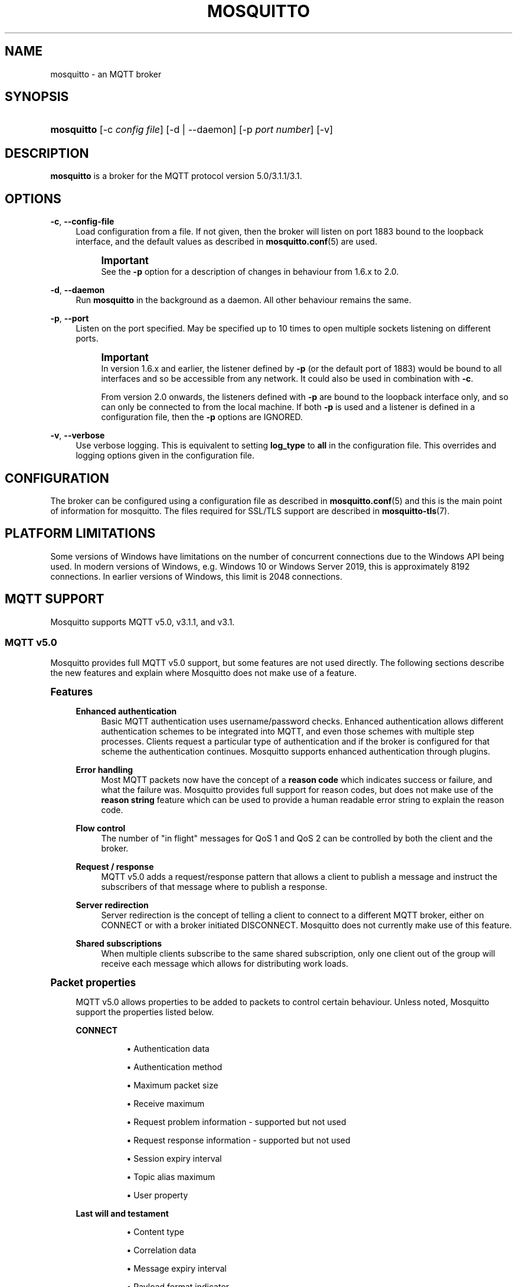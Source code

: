 '\" t
.\"     Title: mosquitto
.\"    Author: [see the "Author" section]
.\" Generator: DocBook XSL Stylesheets vsnapshot <http://docbook.sf.net/>
.\"      Date: 11/17/2021
.\"    Manual: System management commands
.\"    Source: Mosquitto Project
.\"  Language: English
.\"
.TH "MOSQUITTO" "8" "11/17/2021" "Mosquitto Project" "System management commands"
.\" -----------------------------------------------------------------
.\" * Define some portability stuff
.\" -----------------------------------------------------------------
.\" ~~~~~~~~~~~~~~~~~~~~~~~~~~~~~~~~~~~~~~~~~~~~~~~~~~~~~~~~~~~~~~~~~
.\" http://bugs.debian.org/507673
.\" http://lists.gnu.org/archive/html/groff/2009-02/msg00013.html
.\" ~~~~~~~~~~~~~~~~~~~~~~~~~~~~~~~~~~~~~~~~~~~~~~~~~~~~~~~~~~~~~~~~~
.ie \n(.g .ds Aq \(aq
.el       .ds Aq '
.\" -----------------------------------------------------------------
.\" * set default formatting
.\" -----------------------------------------------------------------
.\" disable hyphenation
.nh
.\" disable justification (adjust text to left margin only)
.ad l
.\" -----------------------------------------------------------------
.\" * MAIN CONTENT STARTS HERE *
.\" -----------------------------------------------------------------
.SH "NAME"
mosquitto \- an MQTT broker
.SH "SYNOPSIS"
.HP \w'\fBmosquitto\fR\ 'u
\fBmosquitto\fR [\-c\ \fIconfig\ file\fR] [\-d | \-\-daemon] [\-p\ \fIport\ number\fR] [\-v]
.SH "DESCRIPTION"
.PP
\fBmosquitto\fR
is a broker for the MQTT protocol version 5\&.0/3\&.1\&.1/3\&.1\&.
.SH "OPTIONS"
.PP
\fB\-c\fR, \fB\-\-config\-file\fR
.RS 4
Load configuration from a file\&. If not given, then the broker will listen on port 1883 bound to the loopback interface, and the default values as described in
\fBmosquitto.conf\fR(5)
are used\&.
.if n \{\
.sp
.\}
.RS 4
.it 1 an-trap
.nr an-no-space-flag 1
.nr an-break-flag 1
.br
.ps +1
\fBImportant\fR
.ps -1
.br
See the
\fB\-p\fR
option for a description of changes in behaviour from 1\&.6\&.x to 2\&.0\&.
.sp .5v
.RE
.RE
.PP
\fB\-d\fR, \fB\-\-daemon\fR
.RS 4
Run
\fBmosquitto\fR
in the background as a daemon\&. All other behaviour remains the same\&.
.RE
.PP
\fB\-p\fR, \fB\-\-port\fR
.RS 4
Listen on the port specified\&. May be specified up to 10 times to open multiple sockets listening on different ports\&.
.if n \{\
.sp
.\}
.RS 4
.it 1 an-trap
.nr an-no-space-flag 1
.nr an-break-flag 1
.br
.ps +1
\fBImportant\fR
.ps -1
.br
In version 1\&.6\&.x and earlier, the listener defined by
\fB\-p\fR
(or the default port of 1883) would be bound to all interfaces and so be accessible from any network\&. It could also be used in combination with
\fB\-c\fR\&.
.sp
From version 2\&.0 onwards, the listeners defined with
\fB\-p\fR
are bound to the loopback interface only, and so can only be connected to from the local machine\&. If both
\fB\-p\fR
is used and a listener is defined in a configuration file, then the
\fB\-p\fR
options are IGNORED\&.
.sp .5v
.RE
.RE
.PP
\fB\-v\fR, \fB\-\-verbose\fR
.RS 4
Use verbose logging\&. This is equivalent to setting
\fBlog_type\fR
to
\fBall\fR
in the configuration file\&. This overrides and logging options given in the configuration file\&.
.RE
.SH "CONFIGURATION"
.PP
The broker can be configured using a configuration file as described in
\fBmosquitto.conf\fR(5)
and this is the main point of information for mosquitto\&. The files required for SSL/TLS support are described in
\fBmosquitto-tls\fR(7)\&.
.SH "PLATFORM LIMITATIONS"
.PP
Some versions of Windows have limitations on the number of concurrent connections due to the Windows API being used\&. In modern versions of Windows, e\&.g\&. Windows 10 or Windows Server 2019, this is approximately 8192 connections\&. In earlier versions of Windows, this limit is 2048 connections\&.
.SH "MQTT SUPPORT"
.PP
Mosquitto supports MQTT v5\&.0, v3\&.1\&.1, and v3\&.1\&.
.SS "MQTT v5\&.0"
.PP
Mosquitto provides full MQTT v5\&.0 support, but some features are not used directly\&. The following sections describe the new features and explain where Mosquitto does not make use of a feature\&.
.sp
.it 1 an-trap
.nr an-no-space-flag 1
.nr an-break-flag 1
.br
.ps +1
\fBFeatures\fR
.RS 4
.PP
\fBEnhanced authentication\fR
.RS 4
Basic MQTT authentication uses username/password checks\&. Enhanced authentication allows different authentication schemes to be integrated into MQTT, and even those schemes with multiple step processes\&. Clients request a particular type of authentication and if the broker is configured for that scheme the authentication continues\&. Mosquitto supports enhanced authentication through plugins\&.
.RE
.PP
\fBError handling\fR
.RS 4
Most MQTT packets now have the concept of a
\fBreason code\fR
which indicates success or failure, and what the failure was\&. Mosquitto provides full support for reason codes, but does not make use of the
\fBreason string\fR
feature which can be used to provide a human readable error string to explain the reason code\&.
.RE
.PP
\fBFlow control\fR
.RS 4
The number of "in flight" messages for QoS 1 and QoS 2 can be controlled by both the client and the broker\&.
.RE
.PP
\fBRequest / response\fR
.RS 4
MQTT v5\&.0 adds a request/response pattern that allows a client to publish a message and instruct the subscribers of that message where to publish a response\&.
.RE
.PP
\fBServer redirection\fR
.RS 4
Server redirection is the concept of telling a client to connect to a different MQTT broker, either on CONNECT or with a broker initiated DISCONNECT\&. Mosquitto does not currently make use of this feature\&.
.RE
.PP
\fBShared subscriptions\fR
.RS 4
When multiple clients subscribe to the same shared subscription, only one client out of the group will receive each message which allows for distributing work loads\&.
.RE
.RE
.sp
.it 1 an-trap
.nr an-no-space-flag 1
.nr an-break-flag 1
.br
.ps +1
\fBPacket properties\fR
.RS 4
.PP
MQTT v5\&.0 allows properties to be added to packets to control certain behaviour\&. Unless noted, Mosquitto support the properties listed below\&.
.PP
\fBCONNECT\fR
.RS 4
.sp
.RS 4
.ie n \{\
\h'-04'\(bu\h'+03'\c
.\}
.el \{\
.sp -1
.IP \(bu 2.3
.\}
Authentication data
.RE
.sp
.RS 4
.ie n \{\
\h'-04'\(bu\h'+03'\c
.\}
.el \{\
.sp -1
.IP \(bu 2.3
.\}
Authentication method
.RE
.sp
.RS 4
.ie n \{\
\h'-04'\(bu\h'+03'\c
.\}
.el \{\
.sp -1
.IP \(bu 2.3
.\}
Maximum packet size
.RE
.sp
.RS 4
.ie n \{\
\h'-04'\(bu\h'+03'\c
.\}
.el \{\
.sp -1
.IP \(bu 2.3
.\}
Receive maximum
.RE
.sp
.RS 4
.ie n \{\
\h'-04'\(bu\h'+03'\c
.\}
.el \{\
.sp -1
.IP \(bu 2.3
.\}
Request problem information \- supported but not used
.RE
.sp
.RS 4
.ie n \{\
\h'-04'\(bu\h'+03'\c
.\}
.el \{\
.sp -1
.IP \(bu 2.3
.\}
Request response information \- supported but not used
.RE
.sp
.RS 4
.ie n \{\
\h'-04'\(bu\h'+03'\c
.\}
.el \{\
.sp -1
.IP \(bu 2.3
.\}
Session expiry interval
.RE
.sp
.RS 4
.ie n \{\
\h'-04'\(bu\h'+03'\c
.\}
.el \{\
.sp -1
.IP \(bu 2.3
.\}
Topic alias maximum
.RE
.sp
.RS 4
.ie n \{\
\h'-04'\(bu\h'+03'\c
.\}
.el \{\
.sp -1
.IP \(bu 2.3
.\}
User property
.RE
.RE
.PP
\fBLast will and testament\fR
.RS 4
.sp
.RS 4
.ie n \{\
\h'-04'\(bu\h'+03'\c
.\}
.el \{\
.sp -1
.IP \(bu 2.3
.\}
Content type
.RE
.sp
.RS 4
.ie n \{\
\h'-04'\(bu\h'+03'\c
.\}
.el \{\
.sp -1
.IP \(bu 2.3
.\}
Correlation data
.RE
.sp
.RS 4
.ie n \{\
\h'-04'\(bu\h'+03'\c
.\}
.el \{\
.sp -1
.IP \(bu 2.3
.\}
Message expiry interval
.RE
.sp
.RS 4
.ie n \{\
\h'-04'\(bu\h'+03'\c
.\}
.el \{\
.sp -1
.IP \(bu 2.3
.\}
Payload format indicator
.RE
.sp
.RS 4
.ie n \{\
\h'-04'\(bu\h'+03'\c
.\}
.el \{\
.sp -1
.IP \(bu 2.3
.\}
Response topic
.RE
.sp
.RS 4
.ie n \{\
\h'-04'\(bu\h'+03'\c
.\}
.el \{\
.sp -1
.IP \(bu 2.3
.\}
User property
.RE
.sp
.RS 4
.ie n \{\
\h'-04'\(bu\h'+03'\c
.\}
.el \{\
.sp -1
.IP \(bu 2.3
.\}
Will delay interval
.RE
.RE
.PP
\fBCONNACK\fR
.RS 4
.sp
.RS 4
.ie n \{\
\h'-04'\(bu\h'+03'\c
.\}
.el \{\
.sp -1
.IP \(bu 2.3
.\}
Assigned client identifier
.RE
.sp
.RS 4
.ie n \{\
\h'-04'\(bu\h'+03'\c
.\}
.el \{\
.sp -1
.IP \(bu 2.3
.\}
Authentication data
.RE
.sp
.RS 4
.ie n \{\
\h'-04'\(bu\h'+03'\c
.\}
.el \{\
.sp -1
.IP \(bu 2.3
.\}
Authentication method
.RE
.sp
.RS 4
.ie n \{\
\h'-04'\(bu\h'+03'\c
.\}
.el \{\
.sp -1
.IP \(bu 2.3
.\}
Maximum packet size
.RE
.sp
.RS 4
.ie n \{\
\h'-04'\(bu\h'+03'\c
.\}
.el \{\
.sp -1
.IP \(bu 2.3
.\}
Maximum qos
.RE
.sp
.RS 4
.ie n \{\
\h'-04'\(bu\h'+03'\c
.\}
.el \{\
.sp -1
.IP \(bu 2.3
.\}
Reason string \- supported but not used
.RE
.sp
.RS 4
.ie n \{\
\h'-04'\(bu\h'+03'\c
.\}
.el \{\
.sp -1
.IP \(bu 2.3
.\}
Receive maximum
.RE
.sp
.RS 4
.ie n \{\
\h'-04'\(bu\h'+03'\c
.\}
.el \{\
.sp -1
.IP \(bu 2.3
.\}
Response information \- supported but not used
.RE
.sp
.RS 4
.ie n \{\
\h'-04'\(bu\h'+03'\c
.\}
.el \{\
.sp -1
.IP \(bu 2.3
.\}
Retain available
.RE
.sp
.RS 4
.ie n \{\
\h'-04'\(bu\h'+03'\c
.\}
.el \{\
.sp -1
.IP \(bu 2.3
.\}
Server keep alive
.RE
.sp
.RS 4
.ie n \{\
\h'-04'\(bu\h'+03'\c
.\}
.el \{\
.sp -1
.IP \(bu 2.3
.\}
Server reference \- supported but not used
.RE
.sp
.RS 4
.ie n \{\
\h'-04'\(bu\h'+03'\c
.\}
.el \{\
.sp -1
.IP \(bu 2.3
.\}
Session expiry interval
.RE
.sp
.RS 4
.ie n \{\
\h'-04'\(bu\h'+03'\c
.\}
.el \{\
.sp -1
.IP \(bu 2.3
.\}
Shared subscription available
.RE
.sp
.RS 4
.ie n \{\
\h'-04'\(bu\h'+03'\c
.\}
.el \{\
.sp -1
.IP \(bu 2.3
.\}
Subscription identifiers available
.RE
.sp
.RS 4
.ie n \{\
\h'-04'\(bu\h'+03'\c
.\}
.el \{\
.sp -1
.IP \(bu 2.3
.\}
Topic alias maximum
.RE
.sp
.RS 4
.ie n \{\
\h'-04'\(bu\h'+03'\c
.\}
.el \{\
.sp -1
.IP \(bu 2.3
.\}
User property
.RE
.sp
.RS 4
.ie n \{\
\h'-04'\(bu\h'+03'\c
.\}
.el \{\
.sp -1
.IP \(bu 2.3
.\}
Wildcard subscription available
.RE
.RE
.PP
\fBPUBLISH\fR
.RS 4
.sp
.RS 4
.ie n \{\
\h'-04'\(bu\h'+03'\c
.\}
.el \{\
.sp -1
.IP \(bu 2.3
.\}
Content type
.RE
.sp
.RS 4
.ie n \{\
\h'-04'\(bu\h'+03'\c
.\}
.el \{\
.sp -1
.IP \(bu 2.3
.\}
Correlation data
.RE
.sp
.RS 4
.ie n \{\
\h'-04'\(bu\h'+03'\c
.\}
.el \{\
.sp -1
.IP \(bu 2.3
.\}
Message expiry interval
.RE
.sp
.RS 4
.ie n \{\
\h'-04'\(bu\h'+03'\c
.\}
.el \{\
.sp -1
.IP \(bu 2.3
.\}
Payload format indicator
.RE
.sp
.RS 4
.ie n \{\
\h'-04'\(bu\h'+03'\c
.\}
.el \{\
.sp -1
.IP \(bu 2.3
.\}
Response topic
.RE
.sp
.RS 4
.ie n \{\
\h'-04'\(bu\h'+03'\c
.\}
.el \{\
.sp -1
.IP \(bu 2.3
.\}
Subscription identifier
.RE
.sp
.RS 4
.ie n \{\
\h'-04'\(bu\h'+03'\c
.\}
.el \{\
.sp -1
.IP \(bu 2.3
.\}
Topic alias
.RE
.sp
.RS 4
.ie n \{\
\h'-04'\(bu\h'+03'\c
.\}
.el \{\
.sp -1
.IP \(bu 2.3
.\}
User property
.RE
.RE
.PP
\fBPUBACK / PUBREC / PUBREL / PUBCOMP / SUBACK / SUBSCRIBE / SUBACK\fR
.RS 4
.sp
.RS 4
.ie n \{\
\h'-04'\(bu\h'+03'\c
.\}
.el \{\
.sp -1
.IP \(bu 2.3
.\}
Reason string \- supported but not used
.RE
.sp
.RS 4
.ie n \{\
\h'-04'\(bu\h'+03'\c
.\}
.el \{\
.sp -1
.IP \(bu 2.3
.\}
User property
.RE
.RE
.PP
\fBSUBSCRIBE\fR
.RS 4
.sp
.RS 4
.ie n \{\
\h'-04'\(bu\h'+03'\c
.\}
.el \{\
.sp -1
.IP \(bu 2.3
.\}
Subscription identifier
.RE
.sp
.RS 4
.ie n \{\
\h'-04'\(bu\h'+03'\c
.\}
.el \{\
.sp -1
.IP \(bu 2.3
.\}
User property
.RE
.RE
.PP
\fBDISCONNECT\fR
.RS 4
.sp
.RS 4
.ie n \{\
\h'-04'\(bu\h'+03'\c
.\}
.el \{\
.sp -1
.IP \(bu 2.3
.\}
Reason string \- supported but not used
.RE
.sp
.RS 4
.ie n \{\
\h'-04'\(bu\h'+03'\c
.\}
.el \{\
.sp -1
.IP \(bu 2.3
.\}
Server reference \- supported but not used
.RE
.sp
.RS 4
.ie n \{\
\h'-04'\(bu\h'+03'\c
.\}
.el \{\
.sp -1
.IP \(bu 2.3
.\}
Session expiry interval
.RE
.sp
.RS 4
.ie n \{\
\h'-04'\(bu\h'+03'\c
.\}
.el \{\
.sp -1
.IP \(bu 2.3
.\}
User property
.RE
.RE
.PP
\fBAUTH\fR
.RS 4
.sp
.RS 4
.ie n \{\
\h'-04'\(bu\h'+03'\c
.\}
.el \{\
.sp -1
.IP \(bu 2.3
.\}
Authentication method
.RE
.sp
.RS 4
.ie n \{\
\h'-04'\(bu\h'+03'\c
.\}
.el \{\
.sp -1
.IP \(bu 2.3
.\}
Authentication data
.RE
.sp
.RS 4
.ie n \{\
\h'-04'\(bu\h'+03'\c
.\}
.el \{\
.sp -1
.IP \(bu 2.3
.\}
Reason string \- supported but not used
.RE
.sp
.RS 4
.ie n \{\
\h'-04'\(bu\h'+03'\c
.\}
.el \{\
.sp -1
.IP \(bu 2.3
.\}
User property
.RE
.RE
.RE
.SS "MQTT v3\&.1\&.1"
.PP
Mosquitto provides full MQTT v3\&.1\&.1 support\&.
.SS "MQTT v3\&.1"
.PP
Mosquitto provides full MQTT v3\&.1 support\&.
.SS "MQTT v3"
.PP
MQTT v3 is an obsolete version of the protocol that does not support username/password authentication and used the
\fBclean start\fR
flag in the CONNECT packet which applied only to the start of a session\&. An MQTT v3 client will be able to successfully connect to a Mosquitto instance that does not require authentication\&.
.SH "BROKER STATUS"
.PP
Clients can find information about the broker by subscribing to topics in the $SYS hierarchy as follows\&. Topics marked as static are only sent once per client on subscription\&. All other topics are updated every
\fBsys_interval\fR
seconds\&. If
\fBsys_interval\fR
is 0, then updates are not sent\&.
.PP
Note that if you are using a command line client to interact with the $SYS topics and your shell interprets $ as an environment variable, you need to place the topic in single quotes \*(Aq$SYS/\&.\&.\&.\*(Aq or to escape the dollar symbol: \e$SYS/\&.\&.\&. otherwise the $SYS will be treated as an environment variable\&.
.PP
\fB$SYS/broker/bytes/received\fR
.RS 4
The total number of bytes received since the broker started\&.
.RE
.PP
\fB$SYS/broker/bytes/sent\fR
.RS 4
The total number of bytes sent since the broker started\&.
.RE
.PP
\fB$SYS/broker/clients/connected\fR, \fB$SYS/broker/clients/active\fR (deprecated)
.RS 4
The number of currently connected clients\&.
.RE
.PP
\fB$SYS/broker/clients/expired\fR
.RS 4
The number of disconnected persistent clients that have been expired and removed through the persistent_client_expiration option\&.
.RE
.PP
\fB$SYS/broker/clients/disconnected\fR, \fB$SYS/broker/clients/inactive\fR (deprecated)
.RS 4
The total number of persistent clients (with clean session disabled) that are registered at the broker but are currently disconnected\&.
.RE
.PP
\fB$SYS/broker/clients/maximum\fR
.RS 4
The maximum number of clients that have been connected to the broker at the same time\&.
.RE
.PP
\fB$SYS/broker/clients/total\fR
.RS 4
The total number of active and inactive clients currently connected and registered on the broker\&.
.RE
.PP
\fB$SYS/broker/connection/#\fR
.RS 4
When bridges are configured to/from the broker, common practice is to provide a status topic that indicates the state of the connection\&. This is provided within $SYS/broker/connection/ by default\&. If the value of the topic is 1 the connection is active, if 0 then it is not active\&. See the Bridges section below for more information on bridges\&.
.RE
.PP
\fB$SYS/broker/heap/current size\fR
.RS 4
The current size of the heap memory in use by mosquitto\&. Note that this topic may be unavailable depending on compile time options\&.
.RE
.PP
\fB$SYS/broker/heap/maximum size\fR
.RS 4
The largest amount of heap memory used by mosquitto\&. Note that this topic may be unavailable depending on compile time options\&.
.RE
.PP
\fB$SYS/broker/load/connections/+\fR
.RS 4
The moving average of the number of CONNECT packets received by the broker over different time intervals\&. The final "+" of the hierarchy can be 1min, 5min or 15min\&. The value returned represents the number of connections received in 1 minute, averaged over 1, 5 or 15 minutes\&.
.RE
.PP
\fB$SYS/broker/load/bytes/received/+\fR
.RS 4
The moving average of the number of bytes received by the broker over different time intervals\&. The final "+" of the hierarchy can be 1min, 5min or 15min\&. The value returned represents the number of bytes received in 1 minute, averaged over 1, 5 or 15 minutes\&.
.RE
.PP
\fB$SYS/broker/load/bytes/sent/+\fR
.RS 4
The moving average of the number of bytes sent by the broker over different time intervals\&. The final "+" of the hierarchy can be 1min, 5min or 15min\&. The value returned represents the number of bytes sent in 1 minute, averaged over 1, 5 or 15 minutes\&.
.RE
.PP
\fB$SYS/broker/load/messages/received/+\fR
.RS 4
The moving average of the number of all types of MQTT messages received by the broker over different time intervals\&. The final "+" of the hierarchy can be 1min, 5min or 15min\&. The value returned represents the number of messages received in 1 minute, averaged over 1, 5 or 15 minutes\&.
.RE
.PP
\fB$SYS/broker/load/messages/sent/+\fR
.RS 4
The moving average of the number of all types of MQTT messages sent by the broker over different time intervals\&. The final "+" of the hierarchy can be 1min, 5min or 15min\&. The value returned represents the number of messages send in 1 minute, averaged over 1, 5 or 15 minutes\&.
.RE
.PP
\fB$SYS/broker/load/publish/dropped/+\fR
.RS 4
The moving average of the number of publish messages dropped by the broker over different time intervals\&. This shows the rate at which durable clients that are disconnected are losing messages\&. The final "+" of the hierarchy can be 1min, 5min or 15min\&. The value returned represents the number of messages dropped in 1 minute, averaged over 1, 5 or 15 minutes\&.
.RE
.PP
\fB$SYS/broker/load/publish/received/+\fR
.RS 4
The moving average of the number of publish messages received by the broker over different time intervals\&. The final "+" of the hierarchy can be 1min, 5min or 15min\&. The value returned represents the number of publish messages received in 1 minute, averaged over 1, 5 or 15 minutes\&.
.RE
.PP
\fB$SYS/broker/load/publish/sent/+\fR
.RS 4
The moving average of the number of publish messages sent by the broker over different time intervals\&. The final "+" of the hierarchy can be 1min, 5min or 15min\&. The value returned represents the number of publish messages sent in 1 minute, averaged over 1, 5 or 15 minutes\&.
.RE
.PP
\fB$SYS/broker/load/sockets/+\fR
.RS 4
The moving average of the number of socket connections opened to the broker over different time intervals\&. The final "+" of the hierarchy can be 1min, 5min or 15min\&. The value returned represents the number of socket connections in 1 minute, averaged over 1, 5 or 15 minutes\&.
.RE
.PP
\fB$SYS/broker/messages/inflight\fR
.RS 4
The number of messages with QoS>0 that are awaiting acknowledgments\&.
.RE
.PP
\fB$SYS/broker/messages/received\fR
.RS 4
The total number of messages of any type received since the broker started\&.
.RE
.PP
\fB$SYS/broker/messages/sent\fR
.RS 4
The total number of messages of any type sent since the broker started\&.
.RE
.PP
\fB$SYS/broker/publish/messages/dropped\fR
.RS 4
The total number of publish messages that have been dropped due to inflight/queuing limits\&. See the max_inflight_messages and max_queued_messages options in
\fBmosquitto.conf\fR(5)
for more information\&.
.RE
.PP
\fB$SYS/broker/publish/messages/received\fR
.RS 4
The total number of PUBLISH messages received since the broker started\&.
.RE
.PP
\fB$SYS/broker/publish/messages/sent\fR
.RS 4
The total number of PUBLISH messages sent since the broker started\&.
.RE
.PP
\fB$SYS/broker/retained messages/count\fR
.RS 4
The total number of retained messages active on the broker\&.
.RE
.PP
\fB$SYS/broker/store/messages/count\fR, \fB$SYS/broker/messages/stored\fR (deprecated)
.RS 4
The number of messages currently held in the message store\&. This includes retained messages and messages queued for durable clients\&.
.RE
.PP
\fB$SYS/broker/store/messages/bytes\fR
.RS 4
The number of bytes currently held by message payloads in the message store\&. This includes retained messages and messages queued for durable clients\&.
.RE
.PP
\fB$SYS/broker/subscriptions/count\fR
.RS 4
The total number of subscriptions active on the broker\&.
.RE
.PP
\fB$SYS/broker/version\fR
.RS 4
The version of the broker\&. Static\&.
.RE
.SH "WILDCARD TOPIC SUBSCRIPTIONS"
.PP
In addition to allowing clients to subscribe to specific topics, mosquitto also allows the use of two wildcards in subscriptions\&.
\fB+\fR
is the wildcard used to match a single level of hierarchy\&. For example, for a topic of "a/b/c/d", the following example subscriptions will match:
.sp
.RS 4
.ie n \{\
\h'-04'\(bu\h'+03'\c
.\}
.el \{\
.sp -1
.IP \(bu 2.3
.\}
a/b/c/d
.RE
.sp
.RS 4
.ie n \{\
\h'-04'\(bu\h'+03'\c
.\}
.el \{\
.sp -1
.IP \(bu 2.3
.\}
+/b/c/d
.RE
.sp
.RS 4
.ie n \{\
\h'-04'\(bu\h'+03'\c
.\}
.el \{\
.sp -1
.IP \(bu 2.3
.\}
a/+/c/d
.RE
.sp
.RS 4
.ie n \{\
\h'-04'\(bu\h'+03'\c
.\}
.el \{\
.sp -1
.IP \(bu 2.3
.\}
a/+/+/d
.RE
.sp
.RS 4
.ie n \{\
\h'-04'\(bu\h'+03'\c
.\}
.el \{\
.sp -1
.IP \(bu 2.3
.\}
+/+/+/+
.RE
.PP
The following subscriptions will not match:
.sp
.RS 4
.ie n \{\
\h'-04'\(bu\h'+03'\c
.\}
.el \{\
.sp -1
.IP \(bu 2.3
.\}
a/b/c
.RE
.sp
.RS 4
.ie n \{\
\h'-04'\(bu\h'+03'\c
.\}
.el \{\
.sp -1
.IP \(bu 2.3
.\}
b/+/c/d
.RE
.sp
.RS 4
.ie n \{\
\h'-04'\(bu\h'+03'\c
.\}
.el \{\
.sp -1
.IP \(bu 2.3
.\}
+/+/+
.RE
.PP
The second wildcard is
\fB#\fR
and is used to match all subsequent levels of hierarchy\&. With a topic of "a/b/c/d", the following example subscriptions will match:
.sp
.RS 4
.ie n \{\
\h'-04'\(bu\h'+03'\c
.\}
.el \{\
.sp -1
.IP \(bu 2.3
.\}
a/b/c/d
.RE
.sp
.RS 4
.ie n \{\
\h'-04'\(bu\h'+03'\c
.\}
.el \{\
.sp -1
.IP \(bu 2.3
.\}
#
.RE
.sp
.RS 4
.ie n \{\
\h'-04'\(bu\h'+03'\c
.\}
.el \{\
.sp -1
.IP \(bu 2.3
.\}
a/#
.RE
.sp
.RS 4
.ie n \{\
\h'-04'\(bu\h'+03'\c
.\}
.el \{\
.sp -1
.IP \(bu 2.3
.\}
a/b/#
.RE
.sp
.RS 4
.ie n \{\
\h'-04'\(bu\h'+03'\c
.\}
.el \{\
.sp -1
.IP \(bu 2.3
.\}
a/b/c/#
.RE
.sp
.RS 4
.ie n \{\
\h'-04'\(bu\h'+03'\c
.\}
.el \{\
.sp -1
.IP \(bu 2.3
.\}
+/b/c/#
.RE
.PP
The $SYS hierarchy does not match a subscription of "#"\&. If you want to observe the entire $SYS hierarchy, subscribe to $SYS/#\&.
.PP
Note that the wildcards must be only ever used on their own, so a subscription of "a/b+/c" is not valid use of a wildcard\&. The
\fB#\fR
wildcard must only ever be used as the final character of a subscription\&.
.SH "BRIDGES"
.PP
Multiple brokers can be connected together with the bridging functionality\&. This is useful where it is desirable to share information between locations, but where not all of the information needs to be shared\&. An example could be where a number of users are running a broker to help record power usage and for a number of other reasons\&. The power usage could be shared through bridging all of the user brokers to a common broker, allowing the power usage of all users to be collected and compared\&. The other information would remain local to each broker\&.
.PP
For information on configuring bridges, see
\fBmosquitto.conf\fR(5)\&.
.SH "SIGNALS"
.PP
On POSIX systems Mosquitto can receive signals and act on them as described below\&. To send signals, use e\&.g\&.
\fBkill \-HUP <process id of mosquitto>\fR
.PP
SIGHUP
.RS 4
Upon receiving the SIGHUP signal, mosquitto will attempt to reload configuration file data, assuming that the
\fB\-c\fR
argument was provided when mosquitto was started\&. Not all configuration parameters can be reloaded without restarting\&. See
\fBmosquitto.conf\fR(5)
for details\&.
.sp
If TLS certificates are in use, then mosquitto will also reload certificate on receiving a SIGHUP\&.
.RE
.PP
SIGUSR1
.RS 4
Upon receiving the SIGUSR1 signal, mosquitto will write the persistence database to disk\&. This signal is only acted upon if persistence is enabled\&.
.RE
.PP
SIGUSR2
.RS 4
The SIGUSR2 signal causes mosquitto to print out the current subscription tree, along with information about where retained messages exist\&. This is intended as a testing feature only and may be removed at any time\&.
.RE
.SH "FILES"
.PP
/etc/mosquitto/mosquitto\&.conf
.RS 4
Configuration file\&. See
\fBmosquitto.conf\fR(5)\&.
.RE
.PP
/var/lib/mosquitto/mosquitto\&.db
.RS 4
Persistent message data storage location if persist enabled\&.
.RE
.PP
/etc/hosts\&.allow, /etc/hosts\&.deny
.RS 4
Host access control via tcp\-wrappers as described in
\fBhosts_access\fR(5)\&.
.RE
.SH "BUGS"
.PP
\fBmosquitto\fR
bug information can be found at
\m[blue]\fB\%https://github.com/eclipse/mosquitto/issues\fR\m[]
.SH "SEE ALSO"
\fBmqtt\fR(7), \fBmosquitto-tls\fR(7), \fBmosquitto.conf\fR(5), \fBhosts_access\fR(5), \fBmosquitto_ctrl\fR(1), \fBmosquitto_passwd\fR(1), \fBmosquitto_pub\fR(1), \fBmosquitto_rr\fR(1), \fBmosquitto_sub\fR(1), \fBlibmosquitto\fR(3)
.SH "THANKS"
.PP
Thanks to Andy Stanford\-Clark for being one of the people who came up with MQTT in the first place\&. Thanks to Andy and Nicholas O\*(AqLeary for providing clarifications of the protocol\&.
.PP
Thanks also to everybody at the Ubuntu UK Podcast and Linux Outlaws for organising OggCamp, where Andy gave a talk that inspired mosquitto\&.
.SH "AUTHOR"
.PP
Roger Light
<roger@atchoo\&.org>
